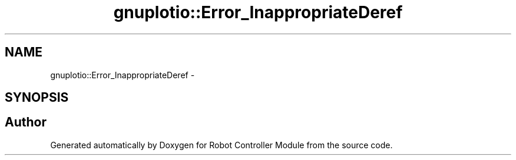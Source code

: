 .TH "gnuplotio::Error_InappropriateDeref" 3 "Mon Nov 25 2019" "Version 7.0" "Robot Controller Module" \" -*- nroff -*-
.ad l
.nh
.SH NAME
gnuplotio::Error_InappropriateDeref \- 
.SH SYNOPSIS
.br
.PP


.SH "Author"
.PP 
Generated automatically by Doxygen for Robot Controller Module from the source code\&.
